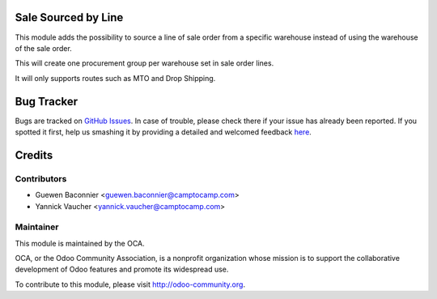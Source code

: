 .. image:: https://img.shields.io/badge/licence-AGPL--3-blue.svg
   :alt: License: AGPL-3

Sale Sourced by Line
====================

This module adds the possibility to source a line of sale order from a specific
warehouse instead of using the warehouse of the sale order.

This will create one procurement group per warehouse set in sale
order lines.

It will only supports routes such as MTO and Drop Shipping.


Bug Tracker
===========

Bugs are tracked on `GitHub Issues <https://github.com/OCA/sale-workflow/issues>`_.
In case of trouble, please check there if your issue has already been reported.
If you spotted it first, help us smashing it by providing a detailed and welcomed feedback
`here <https://github.com/OCA/sale-workflow/issues/new?body=module:%20sale_sourced_by_line%0Aversion:%208.0%0A%0A**Steps%20to%20reproduce**%0A-%20...%0A%0A**Current%20behavior**%0A%0A**Expected%20behavior**>`_.


Credits
=======

Contributors
------------

* Guewen Baconnier <guewen.baconnier@camptocamp.com>
* Yannick Vaucher <yannick.vaucher@camptocamp.com>

Maintainer
----------

.. image:: http://odoo-community.org/logo.png
   :alt: Odoo Community Association
   :target: http://odoo-community.org

This module is maintained by the OCA.

OCA, or the Odoo Community Association, is a nonprofit organization whose
mission is to support the collaborative development of Odoo features and
promote its widespread use.

To contribute to this module, please visit http://odoo-community.org.


